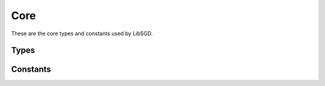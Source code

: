Core
====

These are the core types and constants used by LibSGD.

Types
-----

.. doxygengroup:: CoreTypes
    :content-only:

Constants
---------

.. doxygengroup:: CoreConsts
    :content-only:
